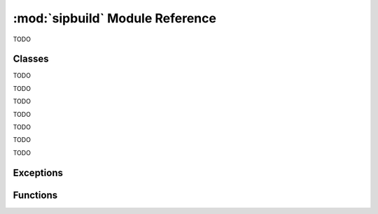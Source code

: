 .. module:: sipbuild
    :synopsis: The SIP build system.


:mod:`sipbuild` Module Reference
================================

TODO


Classes
-------

.. class:: AbstractBuilder(project, \*\*kwargs)

    TODO


.. class:: AbstractProject

    TODO


.. class:: Bindings(project, name, \*\*kwargs)

    TODO


.. class:: Buildable(project, name)

    TODO


.. class:: BuildableBindings(bindings, fq_name, \*, uses_limited_api=False)

    TODO


.. class:: BuildableExecutable(project, name, target, \*, uses_limited_api=False)

    TODO


.. class:: BuildableModule(project, name, fq_name, \*, uses_limited_api=False)

    TODO


.. class:: Builder(project, \*\*kwargs)

    TODO


.. class:: DistutilsBuilder(project, \*\*kwargs)

    TODO


.. class:: Installable(name, \*, target_subdir=None)

    TODO


.. class:: Option(name, \*, option_type=str, choices=None, default=None, help=None, metavar=None, inverted=False, tools=None)

    TODO


.. class:: Project(\*\*kwargs)

    TODO


Exceptions
----------

.. exception:: PyProjectOptionException(name, text, \*, section_name=None, detail=None)

    TODO


.. exception:: PyProjectUndefinedOptionException(name, \*, section_name=None)

    TODO


.. exception:: UserException(text, \*, detail=None)

    TODO


Functions
---------

.. function:: handle_exception(e)

    TODO

